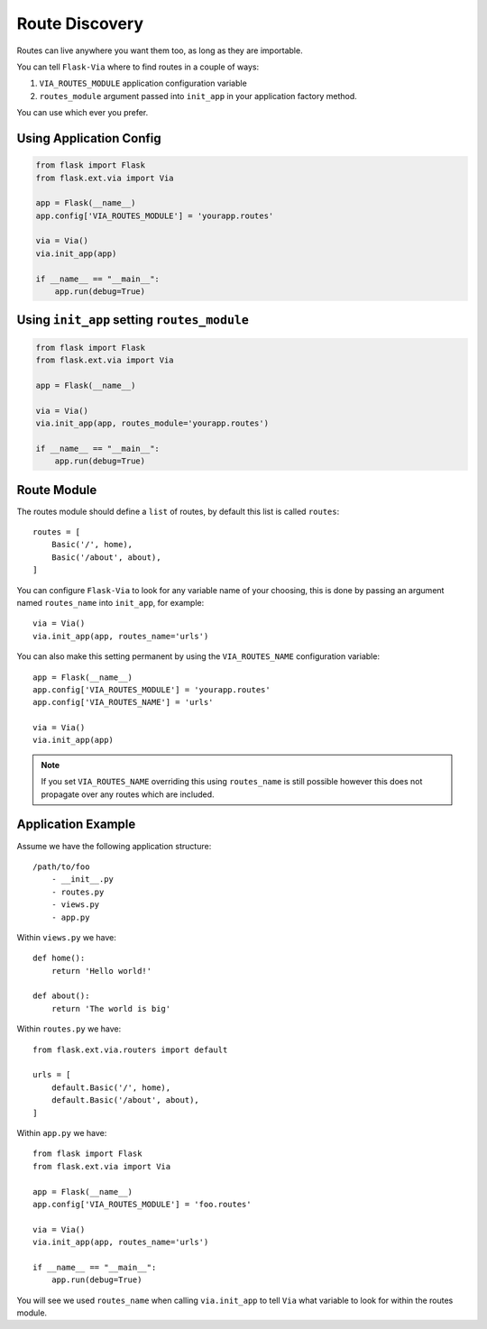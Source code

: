 Route Discovery
===============

Routes can live anywhere you want them too, as long as they are importable.

You can tell ``Flask-Via`` where to find routes in a couple of ways:

1. ``VIA_ROUTES_MODULE`` application configuration variable
2. ``routes_module`` argument passed into ``init_app`` in your application
   factory method.

You can use which ever you prefer.

Using Application Config
------------------------

.. sourcecode:: python

    from flask import Flask
    from flask.ext.via import Via

    app = Flask(__name__)
    app.config['VIA_ROUTES_MODULE'] = 'yourapp.routes'

    via = Via()
    via.init_app(app)

    if __name__ == "__main__":
        app.run(debug=True)

Using ``init_app`` setting ``routes_module``
--------------------------------------------

.. sourcecode:: python

    from flask import Flask
    from flask.ext.via import Via

    app = Flask(__name__)

    via = Via()
    via.init_app(app, routes_module='yourapp.routes')

    if __name__ == "__main__":
        app.run(debug=True)

Route Module
------------

The routes module should define a ``list`` of routes, by default this list
is called ``routes``::

    routes = [
        Basic('/', home),
        Basic('/about', about),
    ]

You can configure ``Flask-Via`` to look for any variable name of your choosing,
this is done by passing an argument named ``routes_name`` into ``init_app``,
for example::

    via = Via()
    via.init_app(app, routes_name='urls')

You can also make this setting permanent by using the ``VIA_ROUTES_NAME``
configuration variable::

    app = Flask(__name__)
    app.config['VIA_ROUTES_MODULE'] = 'yourapp.routes'
    app.config['VIA_ROUTES_NAME'] = 'urls'

    via = Via()
    via.init_app(app)

.. note::

    If you set ``VIA_ROUTES_NAME`` overriding this using ``routes_name`` is
    still possible however this does not propagate over any routes which are
    included.

Application Example
-------------------

Assume we have the following application structure::

    /path/to/foo
        - __init__.py
        - routes.py
        - views.py
        - app.py

Within ``views.py`` we have::

    def home():
        return 'Hello world!'

    def about():
        return 'The world is big'

Within ``routes.py`` we have::

    from flask.ext.via.routers import default

    urls = [
        default.Basic('/', home),
        default.Basic('/about', about),
    ]

Within ``app.py`` we have::

    from flask import Flask
    from flask.ext.via import Via

    app = Flask(__name__)
    app.config['VIA_ROUTES_MODULE'] = 'foo.routes'

    via = Via()
    via.init_app(app, routes_name='urls')

    if __name__ == "__main__":
        app.run(debug=True)

You will see we used ``routes_name`` when calling ``via.init_app`` to tell
``Via`` what variable to look for within the routes module.
